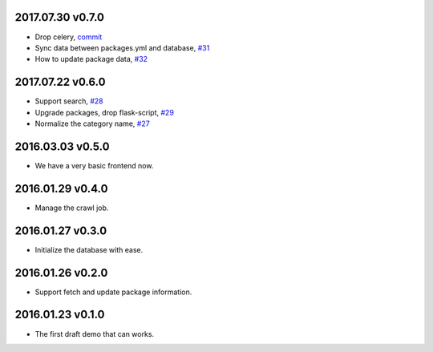 2017.07.30 v0.7.0
=================

* Drop celery, `commit <https://github.com/lord63/flask_toolbox/commit/577269a84b5cafca2c11af0f70422877df44b262>`_
* Sync data between packages.yml and database, `#31 <https://github.com/lord63/flask_toolbox/issues/31>`_
* How to update package data, `#32 <https://github.com/lord63/flask_toolbox/issues/32>`_

2017.07.22 v0.6.0
=================

* Support search, `#28 <https://github.com/lord63/flask_toolbox/issues/28>`_
* Upgrade packages, drop flask-script, `#29 <https://github.com/lord63/flask_toolbox/issues/29>`_
* Normalize the category name, `#27 <https://github.com/lord63/flask_toolbox/issues/27>`_

2016.03.03 v0.5.0
=================

* We have a very basic frontend now.

2016.01.29 v0.4.0
=================

* Manage the crawl job.

2016.01.27 v0.3.0
=================

* Initialize the database with ease.

2016.01.26 v0.2.0
=================

* Support fetch and update package information.

2016.01.23 v0.1.0
=================

* The first draft demo that can works.
